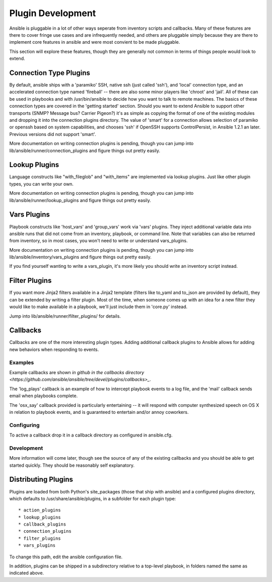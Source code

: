 Plugin Development
==================

Ansible is pluggable in a lot of other ways seperate from inventory scripts and callbacks.  Many of these features are there to cover
fringe use cases and are infrequently needed, and others are pluggable simply because they are there to implement core features
in ansible and were most convient to be made pluggable.

This section will explore these features, though they are generally not common in terms of things people would look to extend.

Connection Type Plugins
-----------------------

By default, ansible ships with a 'paramiko' SSH, native ssh (just called 'ssh'), and 'local' connection type, and an accelerated connection type named 'fireball' -- there are also some minor players like 'chroot' and 'jail'.  All of these can be used
in playbooks and with /usr/bin/ansible to decide how you want to talk to remote machines.  The basics of these connection types
are covered in the 'getting started' section.  Should you want to extend Ansible to support other transports (SNMP? Message bus?
Carrier Pigeon?) it's as simple as copying the format of one of the existing modules and dropping it into the connection plugins
directory.   The value of 'smart' for a connection allows selection of paramiko or openssh based on system capabilities, and chooses
'ssh' if OpenSSH supports ControlPersist, in Ansible 1.2.1 an later.  Previous versions did not support 'smart'.

More documentation on writing connection plugins is pending, though you can jump into lib/ansible/runner/connection_plugins and figure
things out pretty easily.

Lookup Plugins
--------------

Language constructs like "with_fileglob" and "with_items" are implemented via lookup plugins.  Just like other plugin types, you can write your own.

More documentation on writing connection plugins is pending, though you can jump into lib/ansible/runner/lookup_plugins and figure
things out pretty easily.

Vars Plugins
------------

Playbook constructs like 'host_vars' and 'group_vars' work via 'vars' plugins.  They inject additional variable
data into ansible runs that did not come from an inventory, playbook, or command line.  Note that variables
can also be returned from inventory, so in most cases, you won't need to write or understand vars_plugins.

More documentation on writing connection plugins is pending, though you can jump into lib/ansible/inventory/vars_plugins and figure
things out pretty easily.

If you find yourself wanting to write a vars_plugin, it's more likely you should write an inventory script instead.

Filter Plugins
--------------

If you want more Jinja2 filters available in a Jinja2 template (filters like to_yaml and to_json are provided by default), they can be extended by writing a filter plugin.  Most of the time, when someone comes up with an idea for a new filter they would like to make available in a playbook, we'll just include them in 'core.py' instead.  

Jump into lib/ansible/runner/filter_plugins/ for details.


Callbacks
---------

Callbacks are one of the more interesting plugin types.  Adding additional callback plugins to Ansible allows for adding new behaviors when responding to events.

Examples
++++++++

Example callbacks are shown `in github in the callbacks directory <https://github.com/ansible/ansible/tree/devel/plugins/callbacks>_`.

The 'log_plays' callback is an example of how to intercept playbook events to a log file, and the 'mail' callback sends email
when playbooks complete.

The 'osx_say' callback provided is particularly entertaining -- it will respond with computer synthesized speech on OS X in relation
to playbook events, and is guaranteed to entertain and/or annoy coworkers.

Configuring
+++++++++++

To active a callback drop it in a callback directory as configured in ansible.cfg.

Development
+++++++++++

More information will come later, though see the source of any of the existing callbacks and you should be able to get started quickly.  
They should be reasonably self explanatory.


Distributing Plugins
--------------------

.. versionadded:: 0.8

Plugins are loaded from both Python's site_packages (those that ship with ansible) and a configured plugins directory, which defaults
to /usr/share/ansible/plugins, in a subfolder for each plugin type::

    * action_plugins
    * lookup_plugins
    * callback_plugins
    * connection_plugins
    * filter_plugins
    * vars_plugins

To change this path, edit the ansible configuration file.

In addition, plugins can be shipped in a subdirectory relative to a top-level playbook, in folders named the same as indicated above.

.. seealso::

   :doc:`modules`
       List of built-in modules
   `Mailing List <http://groups.google.com/group/ansible-project>`_
       Questions? Help? Ideas?  Stop by the list on Google Groups
   `irc.freenode.net <http://irc.freenode.net>`_
       #ansible IRC chat channel

